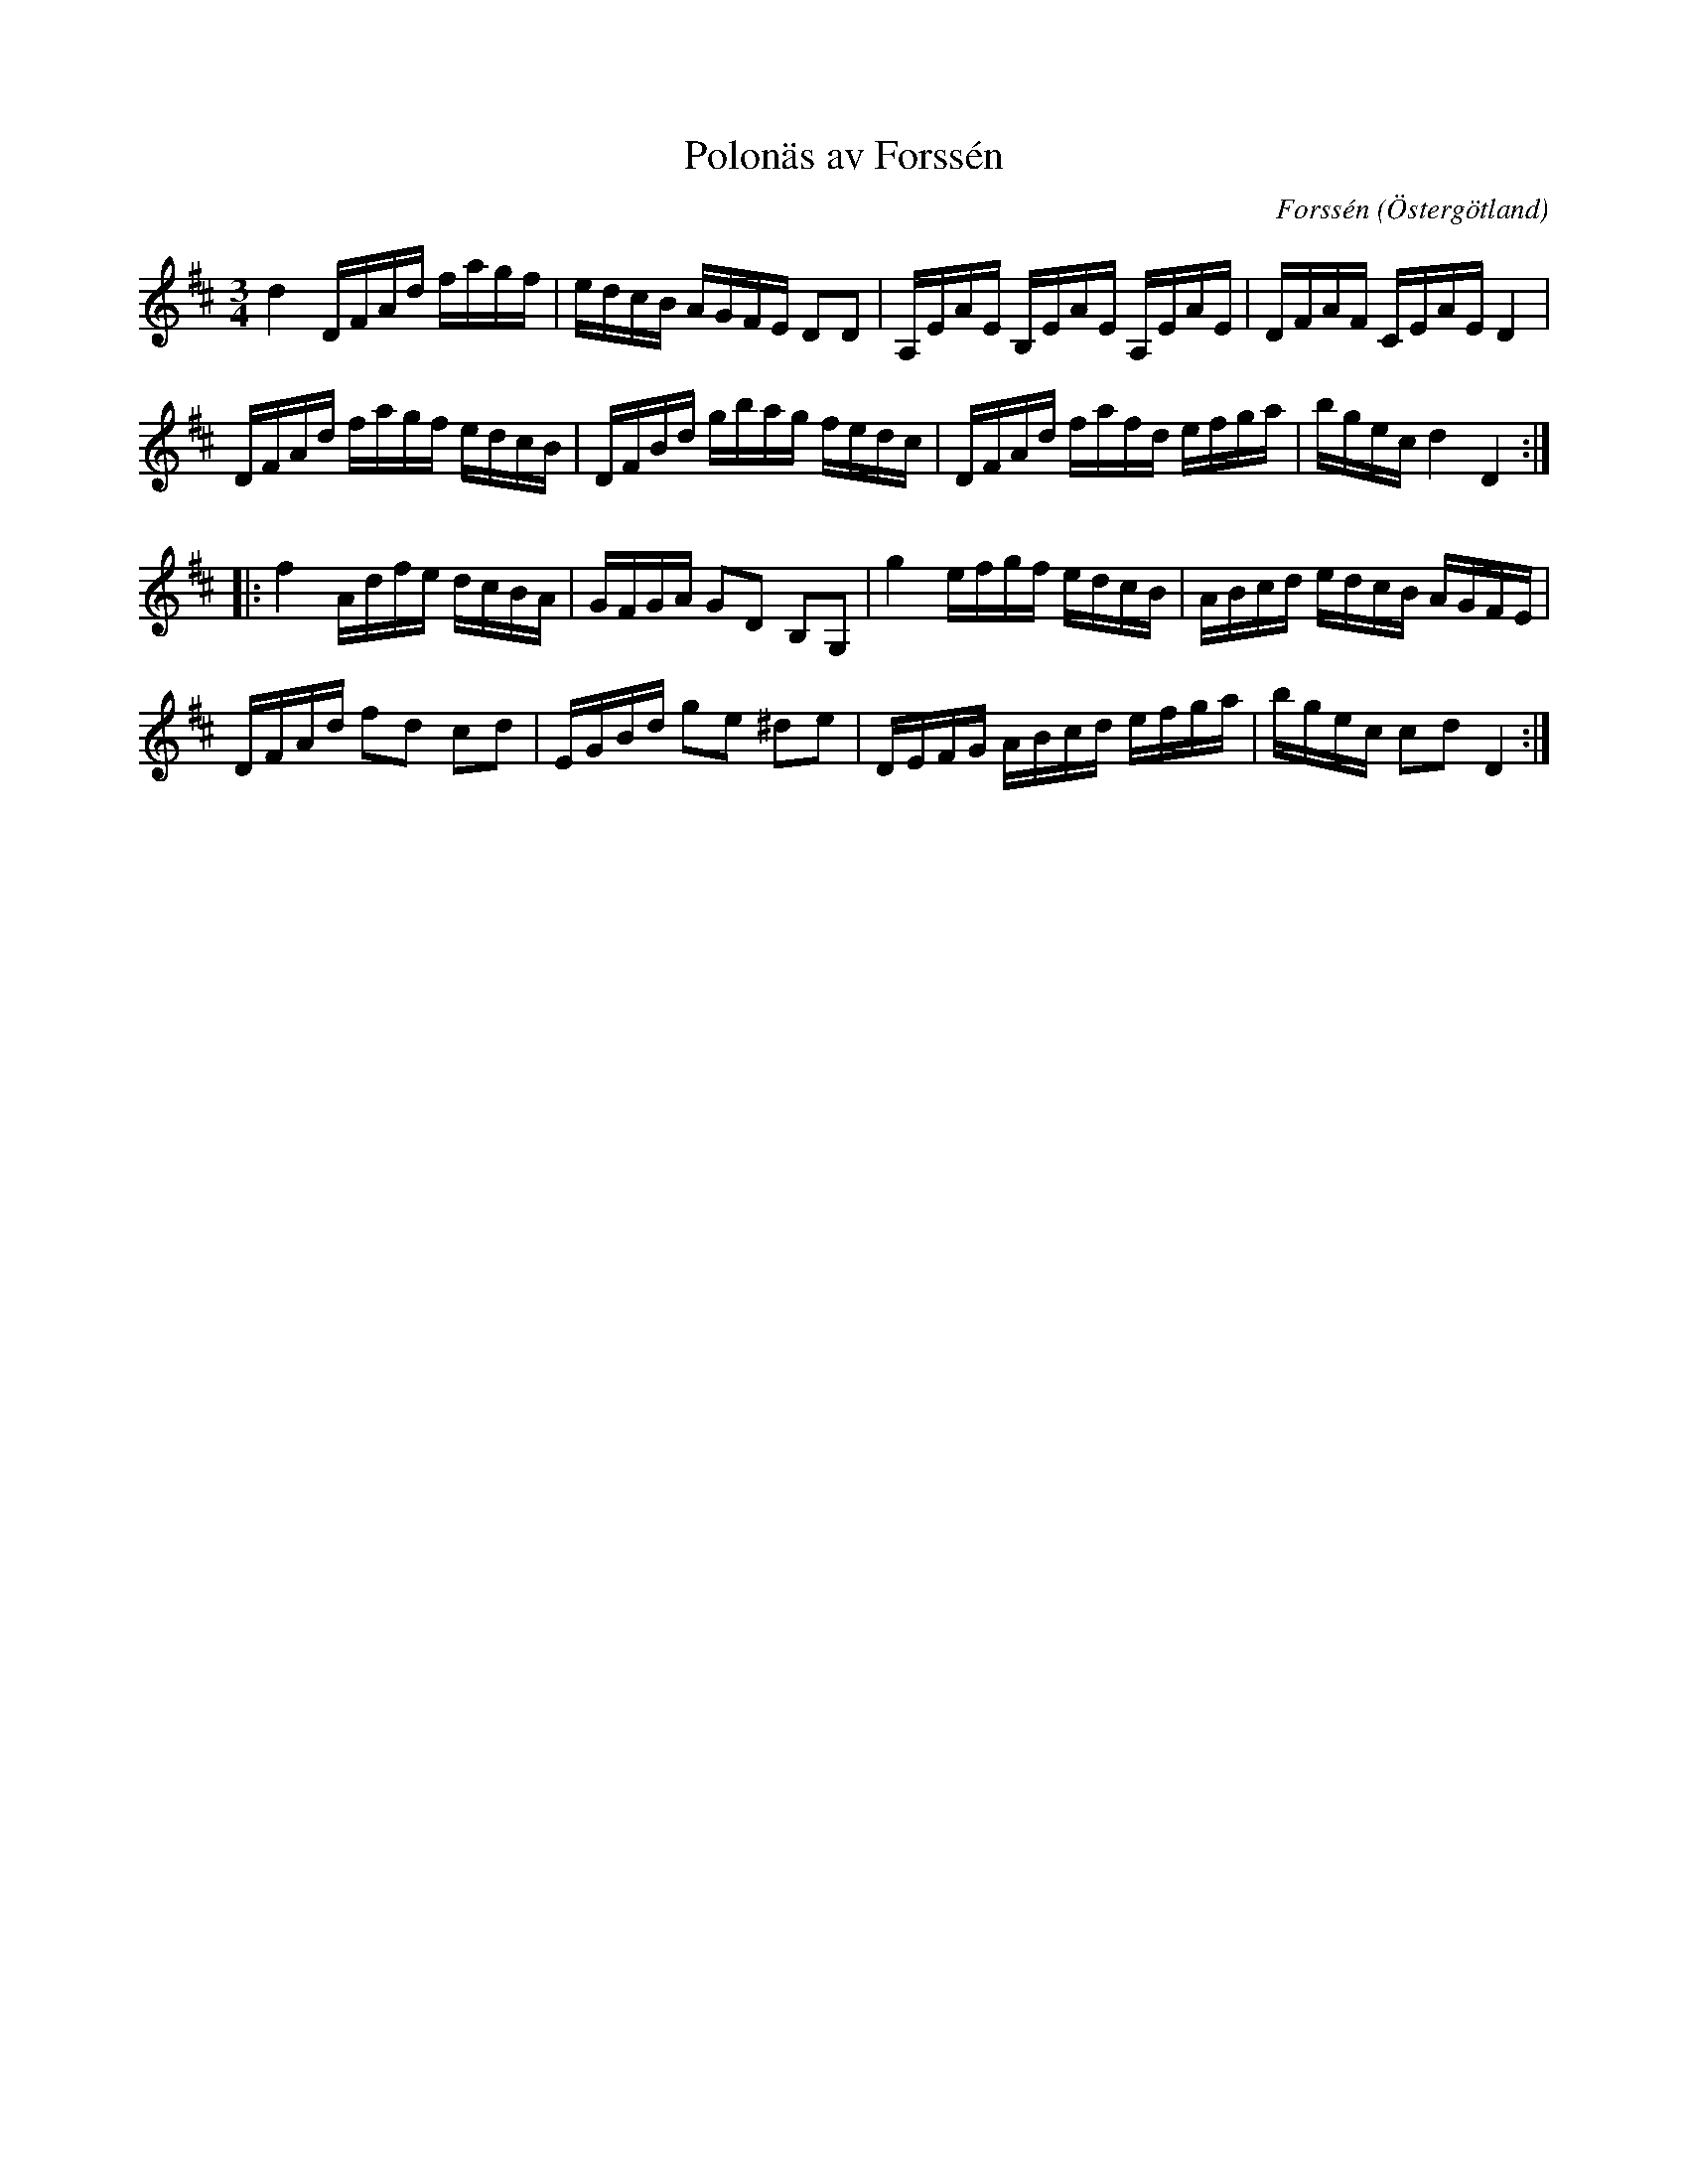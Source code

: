 %%abc-charset utf-8

X:46
T:Polonäs av Forssén
C:Forssén
S:efter Gustaf Weslien
R:Slängpolska
B:Gustaf Wesliens notbok
B:FMK - katalog MMD34 bild 19
B:Jämför FMK - katalog MMD66 bild 103 nr 83
O:Östergötland
Z:Nils L
M:3/4
L:1/16
K:D
d4 DFAd fagf | edcB AGFE D2D2 | A,EAE B,EAE A,EAE | DFAF CEAE D4 |
DFAd fagf edcB | DFBd gbag fedc | DFAd fafd efga | bgec d4 D4 ::
f4 Adfe dcBA | GFGA G2D2 B,2G,2 | g4 efgf edcB | ABcd edcB AGFE |
DFAd f2d2 c2d2 | EGBd g2e2 ^d2e2 | DEFG ABcd efga | bgec c2d2 D4 :|

